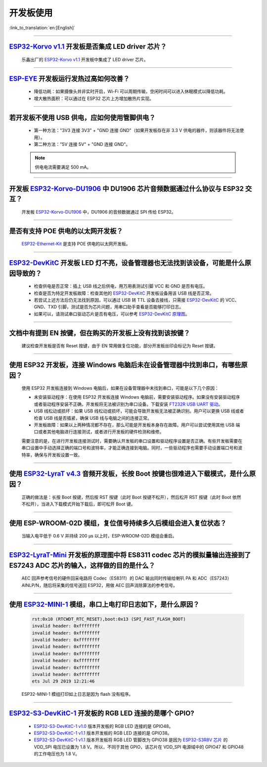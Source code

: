 开发板使用
==========

:link_to_translation:`en:[English]`

.. raw:: html

   <style>
   body {counter-reset: h2}
     h2 {counter-reset: h3}
     h2:before {counter-increment: h2; content: counter(h2) ". "}
     h3:before {counter-increment: h3; content: counter(h2) "." counter(h3) ". "}
     h2.nocount:before, h3.nocount:before, { content: ""; counter-increment: none }
   </style>

--------------

`ESP32-Korvo v1.1 <https://github.com/espressif/esp-skainet/blob/master/docs/zh_CN/hw-reference/esp32/user-guide-esp32-korvo-v1.1.md>`__ 开发板是否集成 LED driver 芯片？
--------------------------------------------------------------------------------------------------------------------------------------------------------------------------------------------------------------------------------------------------------------------------------------------

  乐鑫出厂的 `ESP32-Korvo v1.1 <https://github.com/espressif/esp-skainet/blob/master/docs/zh_CN/hw-reference/esp32/user-guide-esp32-korvo-v1.1.md>`__ 开发板中集成了 LED driver 芯片。

--------------

`ESP-EYE <https://www.espressif.com/zh-hans/products/devkits/esp-eye/overview>`__ 开发板运行发热过高如何改善？
----------------------------------------------------------------------------------------------------------------------------------------------------------------------------------------------------------------------------------------

  - 降低功耗：如果摄像头并非实时开启，Wi-Fi 可以周期传输，空闲时间可以进入休眠模式以降低功耗。
  - 增大散热面积：可以通过在 ESP32 芯片上方增加散热片实现。

--------------

若开发板不使用 USB 供电，应如何使用管脚供电？
----------------------------------------------------------------------------------------------------------

  - 第一种方法："3V3 连接 3V3" + "GND 连接 GND"（如果开发板存在非 3.3 V 供电的器件，则该器件将无法使用）。
  - 第二种方法："5V 连接 5V" + "GND 连接 GND"。

  .. note:: 供电电流需要满足 500 mA。

--------------

开发板 `ESP32-Korvo-DU1906 <https://espressif-docs.readthedocs-hosted.com/projects/esp-adf/zh-cn/latest/design-guide/dev-boards/get-started-esp32-korvo-du1906.html>`__ 中 DU1906 芯片音频数据通过什么协议与 ESP32 交互？
-------------------------------------------------------------------------------------------------------------------------------------------------------------------------------------------------------------------------------------------------------------------------------------------------------------------------------------------------------------------------------------------------------

  开发板 `ESP32-Korvo-DU1906 <https://espressif-docs.readthedocs-hosted.com/projects/esp-adf/zh-cn/latest/design-guide/dev-boards/get-started-esp32-korvo-du1906.html>`__ 中，DU1906 的音频数据通过 SPI 传给 ESP32。

--------------

是否有支持 POE 供电的以太网开发板？
---------------------------------------------------------------------------------------

  `ESP32-Ethernet-Kit <https://docs.espressif.com/projects/esp-idf/zh_CN/latest/esp32/hw-reference/esp32/get-started-ethernet-kit.html>`_ 是支持 POE 供电的以太网开发板。

--------------

`ESP32-DevKitC <https://www.espressif.com/zh-hans/products/devkits/esp32-devkitc/overview>`__ 开发板 LED 灯不亮，设备管理器也无法找到该设备，可能是什么原因导致的？
-------------------------------------------------------------------------------------------------------------------------------------------------------------------------------

  - 检查供电是否正常：插上 USB 线之后供电，用万用表测试引脚 VCC 和 GND 是否有电压。
  - 检查是否为特定开发板故障：检查其他的 `ESP32-DevKitC <https://www.espressif.com/zh-hans/products/devkits/esp32-devkitc/overview>`__ 开发板设备用该 USB 线是否正常。
  - 若尝试上述方法后仍无法找到原因，可以通过 USB 转 TTL 设备去接线，只需接 `ESP32-DevKitC <https://www.espressif.com/zh-hans/products/devkits/esp32-devkitc/overview>`__ 的 VCC、GND、TXD 引脚，测试是否为芯片问题，用串口助手查看是否能够打印日志。
  - 如果可以，请测试串口驱动芯片是否有电压，可以参考 `ESP32-DevKitC 原理图 <https://www.espressif.com/sites/default/files/documentation/esp32-devkitc-v4_reference_design_0.zip>`_。

--------------

文档中有提到 EN 按键，但在购买的开发板上没有找到该按键？
------------------------------------------------------------------------------------------------------------------------------------------------

  建议检查开发板是否有 Reset 按键，由于 EN 常用做复位功能，部分开发板丝印会标记为 Reset 按键。

---------------

使用 ESP32 开发板，连接 Windows 电脑后未在设备管理器中找到串口，有哪些原因？
--------------------------------------------------------------------------------------------------------------------------------------------------------------------

  使用 ESP32 开发板连接到 Windows 电脑后，如果在设备管理器中未找到串口，可能是以下几个原因：

  - 未安装驱动程序：在使用 ESP32 开发板连接 Windows 电脑前，需要安装驱动程序。如果没有安装驱动程序或者驱动程序安装不正确，开发板将无法被识别为串口设备。下载安装 `FT232R USB UART 驱动 <https://www.usb-drivers.org/ft232r-usb-uart-driver.html>`_。
  - USB 线松动或损坏：如果 USB 线松动或损坏，可能会导致开发板无法被正确识别。用户可以更换 USB 线或者检查 USB 线是否插紧，确保 USB 线与电脑之间的连接正常。
  - 开发板故障：如果以上两种情况都不存在，那么可能是开发板本身存在故障。用户可以尝试使用其他 USB 端口或者其他电脑进行连接测试，或者进行开发板的硬件检测和维修。

  需要注意的是，在进行开发板连接测试时，需要确认开发板的串口设置和驱动程序设置是否正确。有些开发板需要在串口设置中手动选择正确的端口号和波特率，才能正确连接到电脑。同时，一些驱动程序也需要手动设置端口号和波特率，确保与开发板设置一致。

---------------

使用 `ESP32-LyraT v4.3 <https://espressif-docs.readthedocs-hosted.com/projects/esp-adf/zh-cn/latest/design-guide/dev-boards/get-started-esp32-lyrat.html>`__ 音频开发板，长按 Boot 按键也很难进入下载模式，是什么原因？
-------------------------------------------------------------------------------------------------------------------------------------------------------------------------------------------------------------------------------------------------------------------------------------------------------------------------------------------------------------------

  正确的做法是：长按 Boot 按键，然后按 RST 按键（此时 Boot 按键不松开），然后松开 RST 按键（此时 Boot 依然不松开），当进入下载模式开始下载后，即可松开 Boot 键。

---------------

使用 ESP-WROOM-02D 模组，复位信号持续多久后模组会进入复位状态？
-------------------------------------------------------------------------------------------------------------------------------------------------------

  当输入电平低于 0.6 V 并持续 200 μs 以上时，ESP-WROOM-02D 模组会重启。

---------------

`ESP32-LyraT-Mini <https://espressif-docs.readthedocs-hosted.com/projects/esp-adf/zh-cn/latest/design-guide/dev-boards/get-started-esp32-lyrat-mini.html>`__ 开发板的原理图中将 ES8311 codec 芯片的模拟量输出连接到了 ES7243 ADC 芯片的输入，这样做的目的是什么？
-----------------------------------------------------------------------------------------------------------------------------------------------------------------------------------------------------------------------------------------------------------------------------------------

  AEC 回声参考信号的硬件回采电路将 Codec（ES8311）的 DAC 输出同时传输给喇叭 PA 和 ADC（ES7243）AINLP/N，随后将采集的信号送回 ESP32，用做 AEC 回声消除算法的参考信号。

----------------

使用 `ESP32-MINI-1 <https://www.espressif.com/sites/default/files/documentation/esp32-mini-1_datasheet_cn.pdf>`__ 模组，串口上电打印日志如下，是什么原因？
--------------------------------------------------------------------------------------------------------------------------------------------------------------------------------------------------------------------------------------------------------------------------------

  .. code-block:: text

      rst:0x10 (RTCWDT_RTC_RESET),boot:0x13 (SPI_FAST_FLASH_BOOT)
      invalid header: 0xffffffff
      invalid header: 0xffffffff
      invalid header: 0xffffffff
      invalid header: 0xffffffff
      invalid header: 0xffffffff
      invalid header: 0xffffffff
      invalid header: 0xffffffff
      invalid header: 0xffffffff
      ets Jul 29 2019 12:21:46

  ESP32-MINI-1 模组打印如上日志是因为 flash 没有程序。

------------

`ESP32-S3-DevKitC-1 <https://docs.espressif.com/projects/esp-idf/zh_CN/latest/esp32s3/hw-reference/esp32s3/user-guide-devkitc-1.html#esp32-s3-devkitc-1-v1-1>`_ 开发板的 RGB LED 连接的是哪个 GPIO?
---------------------------------------------------------------------------------------------------------------------------------------------------------------------------------------------------------------------------------------------------------------------------------------------------------------------------------------------------------------------------------------------------------------------------------

  - `ESP32-S3-DevKitC-1 v1.0 <https://dl.espressif.com/dl/SCH_ESP32-S3-DEVKITC-1_V1_20210312C.pdf>`_ 版本开发板的 RGB LED 连接的是 GPIO48。
  - `ESP32-S3-DevKitC-1 v1.1 <https://dl.espressif.com/dl/schematics/SCH_ESP32-S3-DevKitC-1_V1.1_20221130.pdf>`_ 版本开发板的 RGB LED 连接的是 GPIO38。
  - `ESP32-S3-DevKitC-1 v1.1 <https://dl.espressif.com/dl/schematics/SCH_ESP32-S3-DevKitC-1_V1.1_20221130.pdf>`_ 版本开发板将 RGB LED 管脚改为 GPIO38 是因为 `ESP32-S3R8V 芯片 <https://www.espressif.com/sites/default/files/documentation/esp32-s3_datasheet_cn.pdf>`_ 的 VDD_SPI 电压已设置为 1.8 V。所以，不同于其他 GPIO，该芯片在 VDD_SPI 电源域中的 GPIO47 和 GPIO48 的工作电压也为 1.8 V。
